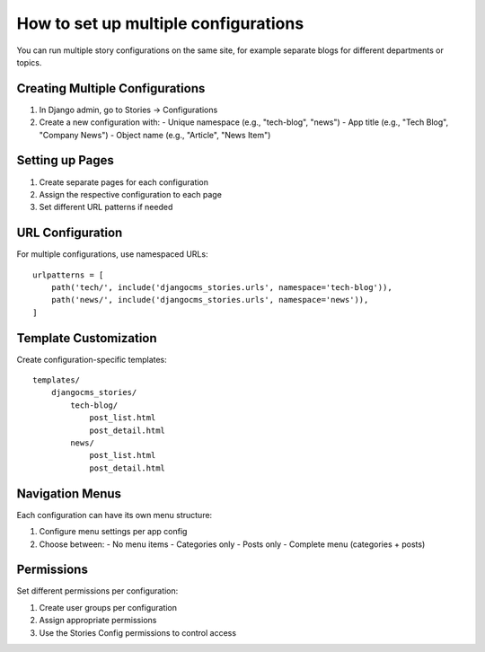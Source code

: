################################
How to set up multiple configurations
################################

You can run multiple story configurations on the same site, for example separate blogs for different departments or topics.

Creating Multiple Configurations
=================================

1. In Django admin, go to Stories → Configurations
2. Create a new configuration with:
   - Unique namespace (e.g., "tech-blog", "news")
   - App title (e.g., "Tech Blog", "Company News")
   - Object name (e.g., "Article", "News Item")

Setting up Pages
=================

1. Create separate pages for each configuration
2. Assign the respective configuration to each page
3. Set different URL patterns if needed

URL Configuration
=================

For multiple configurations, use namespaced URLs::

    urlpatterns = [
        path('tech/', include('djangocms_stories.urls', namespace='tech-blog')),
        path('news/', include('djangocms_stories.urls', namespace='news')),
    ]

Template Customization
=======================

Create configuration-specific templates::

    templates/
        djangocms_stories/
            tech-blog/
                post_list.html
                post_detail.html
            news/
                post_list.html
                post_detail.html

Navigation Menus
================

Each configuration can have its own menu structure:

1. Configure menu settings per app config
2. Choose between:
   - No menu items
   - Categories only
   - Posts only
   - Complete menu (categories + posts)

Permissions
===========

Set different permissions per configuration:

1. Create user groups per configuration
2. Assign appropriate permissions
3. Use the Stories Config permissions to control access
